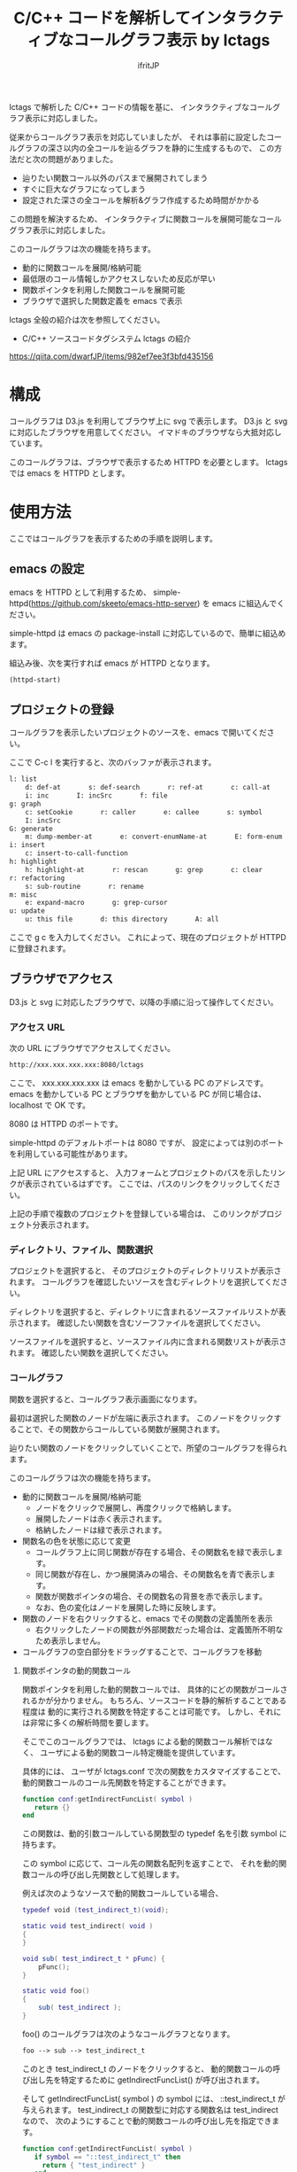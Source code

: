 # -*- coding:utf-8 -*-
#+AUTHOR: ifritJP
#+STARTUP: nofold
#+OPTIONS: ^:{}

#+TITLE: C/C++ コードを解析してインタラクティブなコールグラフ表示 by lctags

lctags で解析した C/C++ コードの情報を基に、
インタラクティブなコールグラフ表示に対応しました。

[[https://raw.githubusercontent.com/ifritJP/lctags/master/doc/callgraph.png]]

従来からコールグラフ表示を対応していましたが、
それは事前に設定したコールグラフの深さ以内の全コールを辿るグラフを静的に生成するもので、
この方法だと次の問題がありました。

- 辿りたい関数コール以外のパスまで展開されてしまう
- すぐに巨大なグラフになってしまう
- 設定された深さの全コールを解析&グラフ作成するため時間がかかる

この問題を解決するため、
インタラクティブに関数コールを展開可能なコールグラフ表示に対応しました。

このコールグラフは次の機能を持ちます。

- 動的に関数コールを展開/格納可能
- 最低限のコール情報しかアクセスしないため反応が早い
- 関数ポインタを利用した関数コールを展開可能
- ブラウザで選択した関数定義を emacs で表示

lctags 全般の紹介は次を参照してください。

- C/C++ ソースコードタグシステム lctags の紹介
https://qiita.com/dwarfJP/items/982ef7ee3f3bfd435156


* 構成

コールグラフは D3.js を利用してブラウザ上に svg で表示します。
D3.js と svg に対応したブラウザを用意してください。
イマドキのブラウザなら大抵対応しています。

このコールグラフは、ブラウザで表示するため HTTPD を必要とします。
lctags では emacs を HTTPD とします。

* 使用方法

ここではコールグラフを表示するための手順を説明します。
  
** emacs の設定
  
emacs を HTTPD として利用するため、
simple-httpd(https://github.com/skeeto/emacs-http-server) を emacs に組込んでください。

simple-httpd は emacs の package-install に対応しているので、簡単に組込めます。

組込み後、次を実行すれば emacs が HTTPD となります。

#+BEGIN_SRC lisp
(httpd-start)
#+END_SRC

** プロジェクトの登録

コールグラフを表示したいプロジェクトのソースを、emacs で開いてください。

ここで C-c l を実行すると、次のバッファが表示されます。

#+BEGIN_SRC txt
l: list
    d: def-at       s: def-search       r: ref-at       c: call-at       C: callee-at
    i: inc       I: incSrc       f: file
g: graph
    c: setCookie       r: caller       e: callee       s: symbol       i: inc
    I: incSrc
G: generate
    m: dump-member-at       e: convert-enumName-at       E: form-enum
i: insert
    c: insert-to-call-function
h: highlight
    h: highlight-at       r: rescan       g: grep       c: clear
r: refactoring
    s: sub-routine       r: rename
m: misc
    e: expand-macro       g: grep-cursor
u: update
    u: this file       d: this directory       A: all
#+END_SRC

ここで g c を入力してください。
これによって、現在のプロジェクトが HTTPD に登録されます。

** ブラウザでアクセス

D3.js と svg に対応したブラウザで、以降の手順に沿って操作してください。

*** アクセス URL

次の URL にブラウザでアクセスしてください。

#+BEGIN_SRC txt
http://xxx.xxx.xxx.xxx:8080/lctags
#+END_SRC

ここで、 xxx.xxx.xxx.xxx は emacs を動かしている PC のアドレスです。
emacs を動かしている PC とブラウザを動かしている PC が同じ場合は、
localhost で OK です。

8080 は HTTPD のポートです。

simple-httpd のデフォルトポートは 8080 ですが、
設定によっては別のポートを利用している可能性があります。

上記 URL にアクセスすると、
入力フォームとプロジェクトのパスを示したリンクが表示されているはずです。
ここでは、パスのリンクをクリックしてください。

上記の手順で複数のプロジェクトを登録している場合は、
このリンクがプロジェクト分表示されます。

*** ディレクトリ、ファイル、関数選択

プロジェクトを選択すると、
そのプロジェクトのディレクトリリストが表示されます。
コールグラフを確認したいソースを含むディレクトリを選択してください。

ディレクトリを選択すると、ディレクトリに含まれるソースファイルリストが表示されます。
確認したい関数を含むソーフファイルを選択してください。

ソースファイルを選択すると、ソースファイル内に含まれる関数リストが表示されます。
確認したい関数を選択してください。

*** コールグラフ

関数を選択すると、コールグラフ表示画面になります。

最初は選択した関数のノードが左端に表示されます。
このノードをクリックすることで、その関数からコールしている関数が展開されます。

辿りたい関数のノードをクリックしていくことで、所望のコールグラフを得られます。

このコールグラフは次の機能を持ちます。

- 動的に関数コールを展開/格納可能
  - ノードをクリックで展開し、再度クリックで格納します。
  - 展開したノードは赤く表示されます。
  - 格納したノードは緑で表示されます。
- 関数名の色を状態に応じて変更
  - コールグラフ上に同じ関数が存在する場合、その関数名を緑で表示します。
  - 同じ関数が存在し、かつ展開済みの場合、その関数名を青で表示します。
  - 関数が関数ポインタの場合、その関数名の背景を赤で表示します。
  - なお、色の変化はノードを展開した時に反映します。
- 関数のノードを右クリックすると、emacs でその関数の定義箇所を表示
  - 右クリックしたノードの関数が外部関数だった場合は、定義箇所不明なため表示しません。
- コールグラフの空白部分をドラッグすることで、コールグラフを移動

**** 関数ポインタの動的関数コール

関数ポインタを利用した動的関数コールでは、
具体的にどの関数がコールされるかが分かりません。
もちろん、ソースコードを静的解析することである程度は
動的に実行される関数を特定することは可能です。
しかし、それには非常に多くの解析時間を要します。

そこでこのコールグラフでは、 lctags による動的関数コール解析ではなく、
ユーザによる動的関数コール特定機能を提供しています。

具体的には、
ユーザが lctags.conf で次の関数をカスタマイズすることで、
動的関数コールのコール先関数を特定することができます。

#+BEGIN_SRC lua
function conf:getIndirectFuncList( symbol )
   return {}
end
#+END_SRC

この関数は、動的引数コールしている関数型の typedef 名を引数 symbol に持ちます。

この symbol に応じて、コール先の関数名配列を返すことで、
それを動的関数コールの呼び出し先関数として処理します。

例えば次のようなソースで動的関数コールしている場合、

#+BEGIN_SRC lua
typedef void (test_indirect_t)(void);

static void test_indirect( void )
{
}

void sub( test_indirect_t * pFunc) {
    pFunc();
}

static void foo()
{
    sub( test_indirect );
}
#+END_SRC

foo() のコールグラフは次のようなコールグラフとなります。

#+BEGIN_SRC txt
foo --> sub --> test_indirect_t
#+END_SRC

このとき test_indirect_t のノードをクリックすると、
動的関数コールの呼び出し先を特定するために
getIndirectFuncList() が呼び出されます。

そして getIndirectFuncList( symbol ) の symbol には、
::test_indirect_t が与えられます。
test_indirect_t の関数型に対応する関数名は test_indirect なので、
次のようにすることで動的関数コールの呼び出し先を指定できます。

#+BEGIN_SRC lua
function conf:getIndirectFuncList( symbol )
   if symbol == "::test_indirect_t" then
     return { "test_indirect" }
   end
   return {}
end
#+END_SRC

これにより、次のようにコールグラフが展開されます。

#+BEGIN_SRC txt
foo --> sub --> test_indirect_t --> test_indirect
#+END_SRC

この動的関数コール特定機能はテスト段階のため、
関数仕様等を変更する可能性が高いです。


なお、lctags.conf はプロジェクトディレクトリ内で次のコマンドを実行することで、
雛形が作成されます。

#+BEGIN_SRC txt
lctags copyConf 
#+END_SRC

* D3.js のレイアウトについて

今回はコールグラフに D3.js の tree レイアウトを利用しました。

tree レイアウトによって、関数コールの構造が直感的に分かると思います。

当初は force レイアウトを利用しようと思っていたのですが、
プロトタイプを作成してみると複雑な関数コールではリンクが絡み合ってしまい、
使い物になりませんでした。

force レイアウトは見た目が面白いのですが、
関数コールのような複雑な関係を持つデータの可視化には向いていないようでした。

ただ、force レイアウトでは、
ループしている関数コールなどが直感的に分かるという利点もあるため、
複雑なレイアウトでも絡み合わない制御が出来れば、
tree レイアウト以上に良い結果を得られると思います。

force レイアウトのプロトタイプは、lctags に含めてあります。
興味のある方は動かしてみてください。
